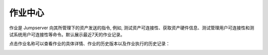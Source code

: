 作业中心
==============

作业是 Jumpserver 向其所管理下的资产发送的指令, 例如, 测试资产可连接性、获取资产硬件信息、测试管理用户可连接性和测试系统用户可连接性等命令。默认展示最近7天的作业记录。

.. image:: _static/img/admin_work_center.jpg

点击作业名称可以查看作业的具体详情、作业的历史版本以及作业执行的历史记录：

.. image:: _static/img/admin_work_detail.jpg
